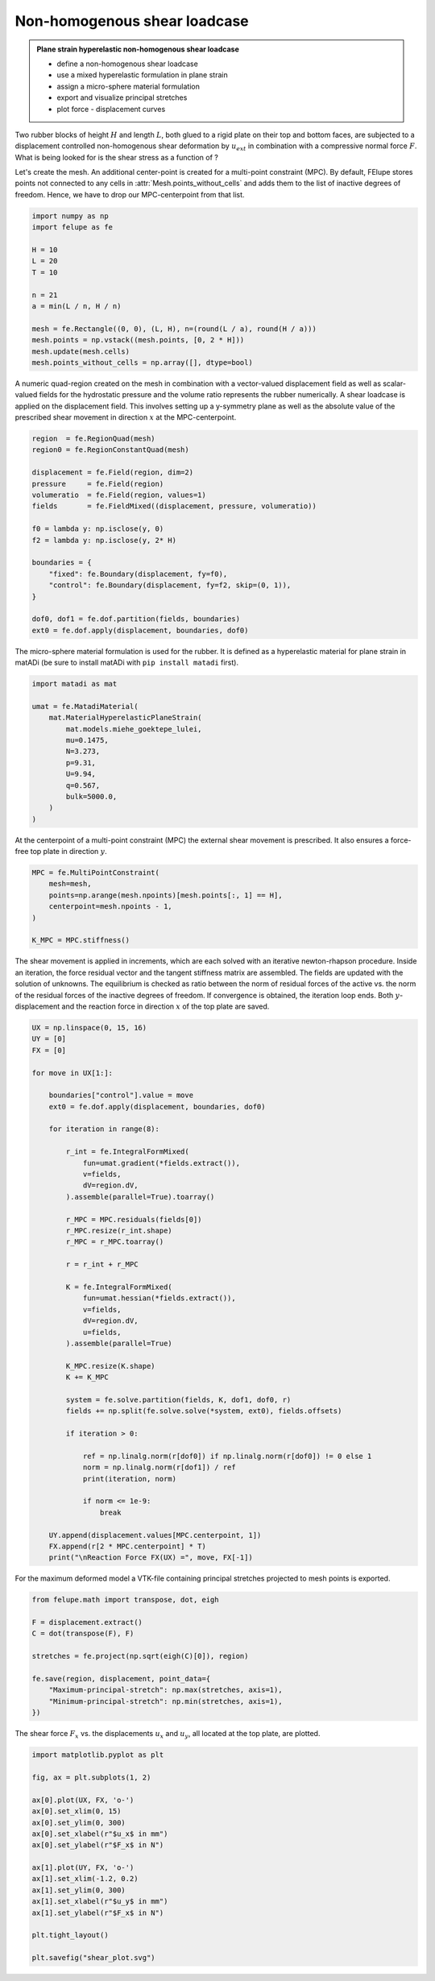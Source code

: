 Non-homogenous shear loadcase
-----------------------------

.. admonition:: Plane strain hyperelastic non-homogenous shear loadcase
   :class: note

   * define a non-homogenous shear loadcase
   
   * use a mixed hyperelastic formulation in plane strain
   
   * assign a micro-sphere material formulation
   
   * export and visualize principal stretches
   
   * plot force - displacement curves


Two rubber blocks of height :math:`H` and length :math:`L`, both glued to a 
rigid plate on their top and bottom faces, are subjected to a displacement 
controlled non-homogenous shear deformation by :math:`u_{ext}` in combination 
with a compressive normal force :math:`F`. What is being looked for is the 
shear stress as a function of ?

.. image:: images/shear.svg
   :width: 400px


Let's create the mesh. An additional center-point is created for a multi-point
constraint (MPC). By default, FElupe stores points not connected to any cells in
:attr:`Mesh.points_without_cells` and adds them to the list of inactive
degrees of freedom. Hence, we have to drop our MPC-centerpoint from that list.

..  code-block:: python

    import numpy as np
    import felupe as fe

    H = 10
    L = 20
    T = 10
    
    n = 21
    a = min(L / n, H / n)
    
    mesh = fe.Rectangle((0, 0), (L, H), n=(round(L / a), round(H / a)))
    mesh.points = np.vstack((mesh.points, [0, 2 * H]))
    mesh.update(mesh.cells)
    mesh.points_without_cells = np.array([], dtype=bool)

.. image:: images/shear_mesh.png
   :width: 400px

A numeric quad-region created on the mesh in combination with a vector-valued 
displacement field as well as scalar-valued fields for the hydrostatic pressure
and the volume ratio represents the rubber numerically. A shear loadcase is 
applied on the displacement field. This involves setting up a y-symmetry plane 
as well as the absolute value of the prescribed shear movement in direction 
:math:`x` at the MPC-centerpoint.

..  code-block:: python

    region  = fe.RegionQuad(mesh)
    region0 = fe.RegionConstantQuad(mesh)
    
    displacement = fe.Field(region, dim=2)
    pressure     = fe.Field(region)
    volumeratio  = fe.Field(region, values=1)
    fields       = fe.FieldMixed((displacement, pressure, volumeratio))
    
    f0 = lambda y: np.isclose(y, 0)
    f2 = lambda y: np.isclose(y, 2* H)
    
    boundaries = {
        "fixed": fe.Boundary(displacement, fy=f0),
        "control": fe.Boundary(displacement, fy=f2, skip=(0, 1)),
    }
    
    dof0, dof1 = fe.dof.partition(fields, boundaries)
    ext0 = fe.dof.apply(displacement, boundaries, dof0)


The micro-sphere material formulation is used for the rubber. It is defined
as a hyperelastic material for plane strain in matADi (be sure to
install matADi with ``pip install matadi`` first).

..  code-block:: python

    import matadi as mat

    umat = fe.MatadiMaterial(
        mat.MaterialHyperelasticPlaneStrain(
            mat.models.miehe_goektepe_lulei, 
            mu=0.1475, 
            N=3.273, 
            p=9.31, 
            U=9.94, 
            q=0.567, 
            bulk=5000.0,
        )
    )

At the centerpoint of a multi-point constraint (MPC) the external shear
movement is prescribed. It also ensures a force-free top plate in direction 
:math:`y`.

..  code-block:: python

    MPC = fe.MultiPointConstraint(
        mesh=mesh,
        points=np.arange(mesh.npoints)[mesh.points[:, 1] == H],
        centerpoint=mesh.npoints - 1,
    )
    
    K_MPC = MPC.stiffness()


The shear movement is applied in increments, which are each solved with an
iterative newton-rhapson procedure. Inside an iteration, the force residual
vector and the tangent stiffness matrix are assembled. The fields are updated
with the solution of unknowns. The equilibrium is checked as ratio between the 
norm of residual forces of the active vs. the norm of the residual forces of 
the inactive degrees of freedom. If convergence is obtained, the iteration loop
ends. Both :math:`y`-displacement and the reaction force in direction :math:`x`
of the top plate are saved.

..  code-block:: python

    UX = np.linspace(0, 15, 16)
    UY = [0]
    FX = [0]
    
    for move in UX[1:]:
        
        boundaries["control"].value = move
        ext0 = fe.dof.apply(displacement, boundaries, dof0)
    
        for iteration in range(8):
        
            r_int = fe.IntegralFormMixed(
                fun=umat.gradient(*fields.extract()),
                v=fields,
                dV=region.dV,
            ).assemble(parallel=True).toarray()
            
            r_MPC = MPC.residuals(fields[0])
            r_MPC.resize(r_int.shape)
            r_MPC = r_MPC.toarray()
        
            r = r_int + r_MPC
            
            K = fe.IntegralFormMixed(
                fun=umat.hessian(*fields.extract()),
                v=fields,
                dV=region.dV,
                u=fields,
            ).assemble(parallel=True)
            
            K_MPC.resize(K.shape)
            K += K_MPC
        
            system = fe.solve.partition(fields, K, dof1, dof0, r)
            fields += np.split(fe.solve.solve(*system, ext0), fields.offsets)
            
            if iteration > 0:
                
                ref = np.linalg.norm(r[dof0]) if np.linalg.norm(r[dof0]) != 0 else 1
                norm = np.linalg.norm(r[dof1]) / ref
                print(iteration, norm)
            
                if norm <= 1e-9:
                    break
                
        UY.append(displacement.values[MPC.centerpoint, 1])
        FX.append(r[2 * MPC.centerpoint] * T)
        print("\nReaction Force FX(UX) =", move, FX[-1])

For the maximum deformed model a VTK-file containing principal stretches
projected to mesh points is exported.

..  code-block:: python

    from felupe.math import transpose, dot, eigh
    
    F = displacement.extract()
    C = dot(transpose(F), F)
    
    stretches = fe.project(np.sqrt(eigh(C)[0]), region)
    
    fe.save(region, displacement, point_data={
        "Maximum-principal-stretch": np.max(stretches, axis=1),
        "Minimum-principal-stretch": np.min(stretches, axis=1),
    })

.. image:: images/shear_deformed.png
   :width: 600px

The shear force :math:`F_x` vs. the displacements :math:`u_x` and
:math:`u_y`, all located at the top plate, are plotted.

..  code-block:: python

    import matplotlib.pyplot as plt
    
    fig, ax = plt.subplots(1, 2)
    
    ax[0].plot(UX, FX, 'o-')
    ax[0].set_xlim(0, 15)
    ax[0].set_ylim(0, 300)
    ax[0].set_xlabel(r"$u_x$ in mm")
    ax[0].set_ylabel(r"$F_x$ in N")
    
    ax[1].plot(UY, FX, 'o-')
    ax[1].set_xlim(-1.2, 0.2)
    ax[1].set_ylim(0, 300)
    ax[1].set_xlabel(r"$u_y$ in mm")
    ax[1].set_ylabel(r"$F_x$ in N")
    
    plt.tight_layout()
    
    plt.savefig("shear_plot.svg")

.. image:: images/shear_plot.svg
   :width: 600px
